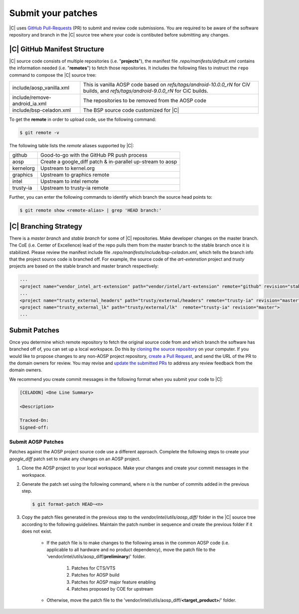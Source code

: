 .. _submit-patch:

Submit your patches
===================

|C| uses `GitHub Pull-Requests <https://help.github.com/articles/about-pull-requests/>`_ (PR) to submit and review code submissions. You are required to be aware of the software repository and branch in the |C| source tree where your code is contibuted before submitting any changes.

|C| GitHub Manifest Structure
-----------------------------

|C| source code consists of multiple repositories (i.e. "**projects**"), the manifest file *.repo/manifests/default.xml* contains the information needed (i.e. "**remotes**") to fetch those repositories. It includes the following files to instruct the ``repo`` command to compose the |C| source tree:

=============================  ================================================================
include/aosp_vanilla.xml       This is vanilla AOSP code based on `refs/tags/android-10.0.0_rN`
                               for CiV builds, and `refs/tags/android-9.0.0_rN` for CiC builds.
include/remove-android_ia.xml  The repositories to be removed from the AOSP code
include/bsp-celadon.xml        The BSP source code customized for |C|
=============================  ================================================================

To get the **remote** in order to upload code, use the following command:

.. code-block:: bash

   $ git remote -v

The following table lists the *remote* aliases supported by |C|:

=========  ========================================
github     Good-to-go with the GitHub PR push process
aosp       Create a google_diff patch & in-parallel
           up-stream to aosp
kernelorg  Upstream to kernel.org
graphics   Upstream to graphics remote
intel      Upstream to intel remote
trusty-ia  Upstream to trusty-ia remote
=========  ========================================

Further, you can enter the following commands to identify which branch the source head points to:

.. code-block:: bash

   $ git remote show <remote-alias> | grep 'HEAD branch:'

|C| Branching Strategy
----------------------

There is a *master branch* and *stable branch* for some of |C| repositories. Make developer changes on the master branch. The CoE (i.e. Center of Excellence) lead of the repo pulls them from the master branch to the stable branch once it is stabilized. Please review the manifest include file *.repo/manifests/include/bsp-celadon.xml*, which tells the branch info that the project source code is branched off. For example, the source code of the *art-extenstion* project and *trusty* projects are based on the stable branch and master branch respectively:

.. code-block:: bash

   ...
   <project name="vendor_intel_art-extension" path="vendor/intel/art-extension" remote="github" revision="stable"/>
   ...
   <project name="trusty_external_headers" path="trusty/external/headers" remote="trusty-ia" revision="master"/>
   <project name="trusty_external_lk" path="trusty/external/lk"  remote="trusty-ia" revision="master">
   ...

Submit Patches
--------------

Once you determine which remote repository to fetch the original source code from and which branch the software has branched off of, you can set up a local workspace. Do this by `cloning the source repository <https://help.github.com/articles/fork-a-repo>`_ on your computer. If you would like to propose changes to any non-AOSP project repository, `create a Pull Request <https://help.github.com/articles/creating-a-pull-request-from-a-fork>`_, and send the URL of the PR to the domain owners for review. You may revise and `update the submitted PRs <https://help.github.com/articles/changing-a-commit-message>`_ to address any review feedback from the domain owners.

We recommend you create commit messages in the following format when you submit your code to |C|:

.. code-block:: none

   [CELADON] <One Line Summary>
   
   <Description>
   
   Tracked-On:
   Signed-off:

Submit AOSP Patches
~~~~~~~~~~~~~~~~~~~

Patches against the AOSP project source code use a different approach. Complete the following steps to create your *google_diff* patch set to make any changes on an AOSP project.

#. Clone the AOSP project to your local workspace. Make your changes and create your commit messages in the workspace.

#. Generate the patch set using the following command, where *n* is the number of commits added in the previous step.

   .. code-block:: none

      $ git format-patch HEAD~<n>

#. Copy the patch files generated in the previous step to the *vendor/intel/utils/aosp_diff/* folder in the |C| source tree according to the following guidelines. Maintain the patch number in sequence and create the previous folder if it does not exist.

    * If the patch file is to make changes to the following areas in the common AOSP code (i.e. applicable to all hardware and no product dependency), move the patch file to the 'vendor/intel/utils/aosp_diff/**preliminary**/' folder.

        #. Patches for CTS/VTS
        #. Patches for AOSP build
        #. Patches for AOSP major feature enabling
        #. Patches proposed by COE for upstream

    * Otherwise, move the patch file to the 'vendor/intel/utils/aosp_diff/**<target_product>**/' folder.
